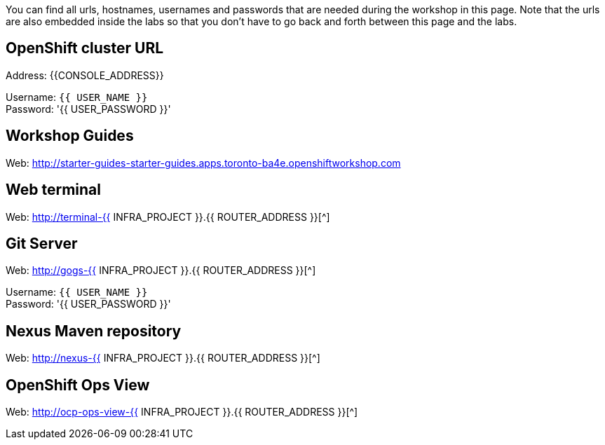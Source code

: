You can find all urls, hostnames, usernames and passwords that are needed during the workshop in this page. Note that the urls are also embedded inside the labs so that you don't have to go back and forth between this page and the labs.

== OpenShift cluster URL

Address: {{CONSOLE_ADDRESS}} +

Username: `{{ USER_NAME }}` +
Password: '{{ USER_PASSWORD }}' +

== Workshop Guides

Web: http://starter-guides-starter-guides.apps.toronto-ba4e.openshiftworkshop.com[^]

== Web terminal

Web: http://terminal-{{ INFRA_PROJECT }}.{{ ROUTER_ADDRESS }}[^]

== Git Server

Web: http://gogs-{{ INFRA_PROJECT }}.{{ ROUTER_ADDRESS }}[^]

Username: `{{ USER_NAME }}` +
Password: '{{ USER_PASSWORD }}' +

== Nexus Maven repository

Web: http://nexus-{{ INFRA_PROJECT }}.{{ ROUTER_ADDRESS }}[^]

== OpenShift Ops View

Web: http://ocp-ops-view-{{ INFRA_PROJECT }}.{{ ROUTER_ADDRESS }}[^]